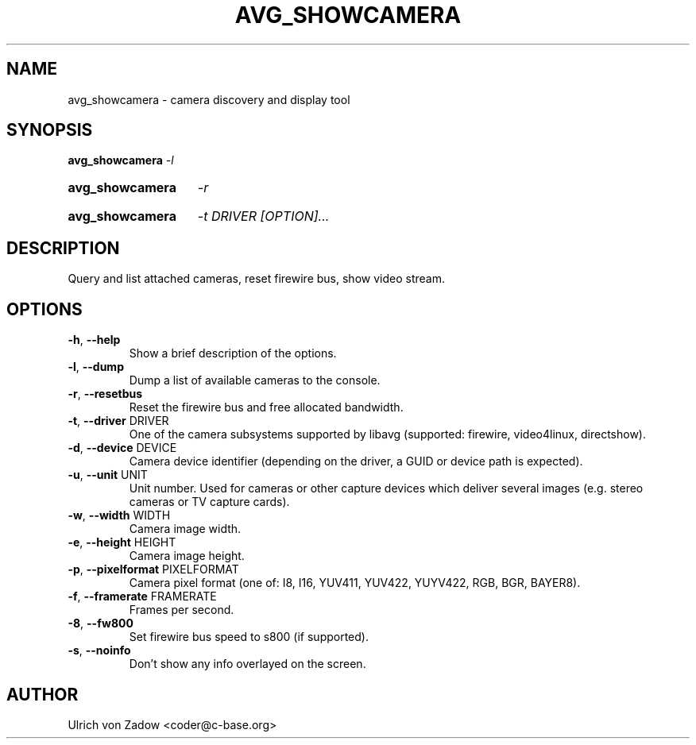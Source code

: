 .TH AVG_SHOWCAMERA "1" "March 2011" "libavg 1.5.4" "User Commands"
.SH NAME
avg_showcamera \- camera discovery and display tool
.SH SYNOPSIS
.B avg_showcamera
\fI\-l\fR
.HP
.B avg_showcamera
\fI\-r\fR
.HP
.B avg_showcamera
\fI\-t DRIVER [OPTION]...\fR
.SH DESCRIPTION
Query and list attached cameras, reset firewire bus, show video stream.
.PP
.SH OPTIONS
.TP
\fB\-h\fR, \fB\-\-help\fR
Show a brief description of the options.
.TP
\fB\-l\fR, \fB\-\-dump\fR
Dump a list of available cameras to the console.
.TP
\fB\-r\fR, \fB\-\-resetbus\fR
Reset the firewire bus and free allocated bandwidth.
.TP
\fB\-t\fR, \fB\-\-driver\fR DRIVER
One of the camera subsystems supported by libavg (supported: firewire, video4linux, directshow).
.TP
\fB\-d\fR, \fB\-\-device\fR DEVICE
Camera device identifier (depending on the driver, a GUID or device path is expected).
.TP
\fB\-u\fR, \fB\-\-unit\fR UNIT
Unit number. Used for cameras or other capture devices which deliver several images (e.g. stereo cameras or TV capture cards).
.TP
\fB\-w\fR, \fB\-\-width\fR WIDTH
Camera image width.
.TP
\fB\-e\fR, \fB\-\-height\fR HEIGHT
Camera image height.
.TP
\fB\-p\fR, \fB\-\-pixelformat\fR PIXELFORMAT
Camera pixel format (one of: I8, I16, YUV411, YUV422, YUYV422, RGB, BGR, BAYER8).
.TP
\fB\-f\fR, \fB\-\-framerate\fR FRAMERATE
Frames per second.
.TP
\fB\-8\fR, \fB\-\-fw800\fR
Set firewire bus speed to s800 (if supported).
.TP
\fB\-s\fR, \fB\-\-noinfo\fR
Don't show any info overlayed on the screen.
.SH AUTHOR
Ulrich von Zadow <coder@c-base.org>

